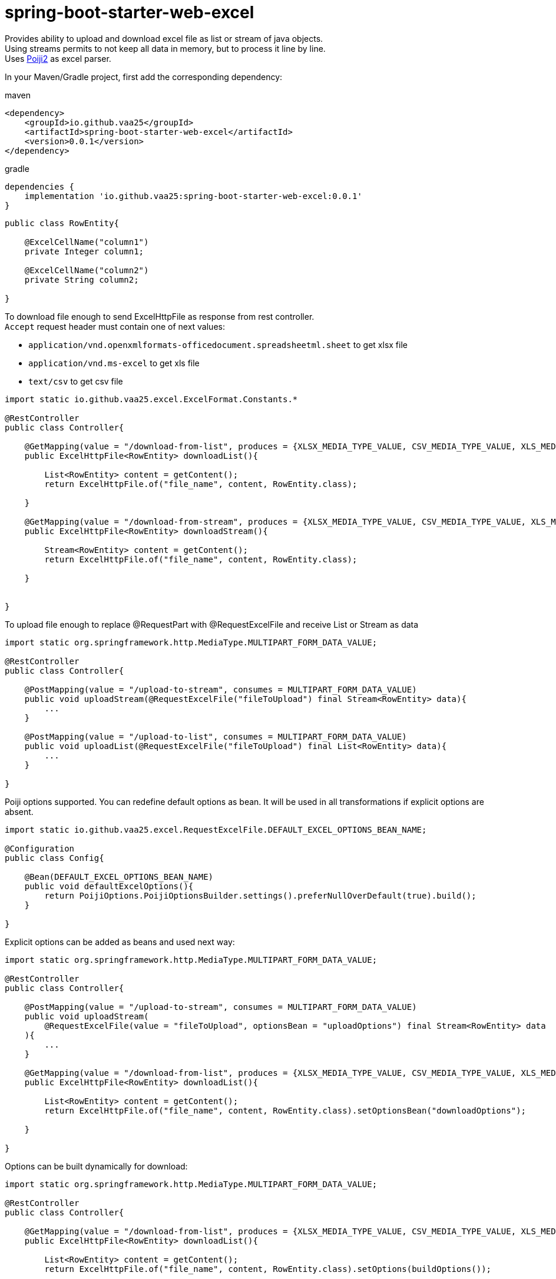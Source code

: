 = spring-boot-starter-web-excel

Provides ability to upload and download excel file as list or stream of java objects. +
Using streams permits to not keep all data in memory, but to process it line by line. +
Uses https://github.com/vaa25/poiji2[Poiji2] as excel parser.

In your Maven/Gradle project, first add the corresponding dependency:

.maven
[source,xml]
----
<dependency>
    <groupId>io.github.vaa25</groupId>
    <artifactId>spring-boot-starter-web-excel</artifactId>
    <version>0.0.1</version>
</dependency>

----

.gradle
[source,groovy]
----
dependencies {
    implementation 'io.github.vaa25:spring-boot-starter-web-excel:0.0.1'
}
----

[source]
----
public class RowEntity{

    @ExcelCellName("column1")
    private Integer column1;

    @ExcelCellName("column2")
    private String column2;

}
----

To download file enough to send ExcelHttpFile as response from rest controller. +
`Accept` request header must contain one of next values: +

 - `application/vnd.openxmlformats-officedocument.spreadsheetml.sheet` to get xlsx file
 - `application/vnd.ms-excel` to get xls file
 - `text/csv` to get csv file

[source]
----
import static io.github.vaa25.excel.ExcelFormat.Constants.*

@RestController
public class Controller{

    @GetMapping(value = "/download-from-list", produces = {XLSX_MEDIA_TYPE_VALUE, CSV_MEDIA_TYPE_VALUE, XLS_MEDIA_TYPE_VALUE})
    public ExcelHttpFile<RowEntity> downloadList(){

        List<RowEntity> content = getContent();
        return ExcelHttpFile.of("file_name", content, RowEntity.class);

    }

    @GetMapping(value = "/download-from-stream", produces = {XLSX_MEDIA_TYPE_VALUE, CSV_MEDIA_TYPE_VALUE, XLS_MEDIA_TYPE_VALUE})
    public ExcelHttpFile<RowEntity> downloadStream(){

        Stream<RowEntity> content = getContent();
        return ExcelHttpFile.of("file_name", content, RowEntity.class);

    }


}
----

To upload file enough to replace @RequestPart with @RequestExcelFile and receive List or Stream as data

[source]
----
import static org.springframework.http.MediaType.MULTIPART_FORM_DATA_VALUE;

@RestController
public class Controller{

    @PostMapping(value = "/upload-to-stream", consumes = MULTIPART_FORM_DATA_VALUE)
    public void uploadStream(@RequestExcelFile("fileToUpload") final Stream<RowEntity> data){
        ...
    }

    @PostMapping(value = "/upload-to-list", consumes = MULTIPART_FORM_DATA_VALUE)
    public void uploadList(@RequestExcelFile("fileToUpload") final List<RowEntity> data){
        ...
    }

}
----

Poiji options supported. You can redefine default options as bean. It will be used in all transformations if explicit options are absent.

[source]
----
import static io.github.vaa25.excel.RequestExcelFile.DEFAULT_EXCEL_OPTIONS_BEAN_NAME;

@Configuration
public class Config{

    @Bean(DEFAULT_EXCEL_OPTIONS_BEAN_NAME)
    public void defaultExcelOptions(){
        return PoijiOptions.PoijiOptionsBuilder.settings().preferNullOverDefault(true).build();
    }

}
----

Explicit options can be added as beans and used next way:

[source]
----
import static org.springframework.http.MediaType.MULTIPART_FORM_DATA_VALUE;

@RestController
public class Controller{

    @PostMapping(value = "/upload-to-stream", consumes = MULTIPART_FORM_DATA_VALUE)
    public void uploadStream(
        @RequestExcelFile(value = "fileToUpload", optionsBean = "uploadOptions") final Stream<RowEntity> data
    ){
        ...
    }

    @GetMapping(value = "/download-from-list", produces = {XLSX_MEDIA_TYPE_VALUE, CSV_MEDIA_TYPE_VALUE, XLS_MEDIA_TYPE_VALUE})
    public ExcelHttpFile<RowEntity> downloadList(){

        List<RowEntity> content = getContent();
        return ExcelHttpFile.of("file_name", content, RowEntity.class).setOptionsBean("downloadOptions");

    }

}
----

Options can be built dynamically for download:

[source]
----
import static org.springframework.http.MediaType.MULTIPART_FORM_DATA_VALUE;

@RestController
public class Controller{

    @GetMapping(value = "/download-from-list", produces = {XLSX_MEDIA_TYPE_VALUE, CSV_MEDIA_TYPE_VALUE, XLS_MEDIA_TYPE_VALUE})
    public ExcelHttpFile<RowEntity> downloadList(){

        List<RowEntity> content = getContent();
        return ExcelHttpFile.of("file_name", content, RowEntity.class).setOptions(buildOptions());

    }

    private PoijiOptions buildOptions(){

        return PoijiOptions.PoijiOptionsBuilder.settings().build();

    }

}
----

Options have next priority:

1. Dynamic options (for download only)
2. Bean options
3. Default options